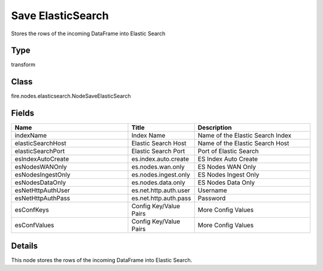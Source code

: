 Save ElasticSearch
=========== 

Stores the rows of the incoming DataFrame into Elastic Search

Type
--------- 

transform

Class
--------- 

fire.nodes.elasticsearch.NodeSaveElasticSearch

Fields
--------- 

.. list-table::
      :widths: 10 5 10
      :header-rows: 1

      * - Name
        - Title
        - Description
      * - indexName
        - Index Name
        - Name of the Elastic Search Index
      * - elasticSearchHost
        - Elastic Search Host
        - Name of the Elastic Search Host
      * - elasticSearchPort
        - Elastic Search Port
        - Port of Elastic Search
      * - esIndexAutoCreate
        - es.index.auto.create
        - ES Index Auto Create
      * - esNodesWANOnly
        - es.nodes.wan.only
        - ES Nodes WAN Only
      * - esNodesIngestOnly
        - es.nodes.ingest.only
        - ES Nodes Ingest Only
      * - esNodesDataOnly
        - es.nodes.data.only
        - ES Nodes Data Only
      * - esNetHttpAuthUser
        - es.net.http.auth.user
        - Username
      * - esNetHttpAuthPass
        - es.net.http.auth.pass
        - Password
      * - esConfKeys
        - Config Key/Value Pairs
        - More Config Values
      * - esConfValues
        - Config Key/Value Pairs
        - More Config Values


Details
-------


This node stores the rows of the incoming DataFrame into Elastic Search.


